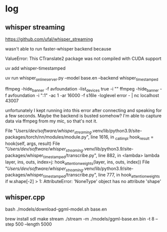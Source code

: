 * log
** whisper streaming
https://github.com/ufal/whisper_streaming


wasn't able to run faster-whisper backend because 

    ValueError: This CTranslate2 package was not compiled with CUDA support

uv add whisper-timestamped

uv run whisper_online_server.py --model base.en --backend whisper_timestamped

ffmpeg -hide_banner -f avfoundation -list_devices true -i ""
ffmpeg -hide_banner -f avfoundation -i ":1" -ac 1 -ar 16000 -f s16le -loglevel error - | nc localhost 43007

unfortunately I kept running into this error after connecting and speaking for a few seconds.
Maybe the backend is busted somehow?
I'm able to capture data via ffmpeg from my mic, so that's not it.

  File "/Users/dev/software/whisper_streaming/.venv/lib/python3.9/site-packages/torch/nn/modules/module.py", line 1616, in _call_impl
    hook_result = hook(self, args, result)
  File "/Users/dev/software/whisper_streaming/.venv/lib/python3.9/site-packages/whisper_timestamped/transcribe.py", line 882, in <lambda>
    lambda layer, ins, outs, index=j: hook_attention_weights(layer, ins, outs, index))
  File "/Users/dev/software/whisper_streaming/.venv/lib/python3.9/site-packages/whisper_timestamped/transcribe.py", line 777, in hook_attention_weights
    if w.shape[-2] > 1:
AttributeError: 'NoneType' object has no attribute 'shape'


** whisper.cpp

bash ./models/download-ggml-model.sh base.en

brew install sdl
make stream
./stream -m ./models/ggml-base.en.bin -t 8 --step 500 --length 5000

